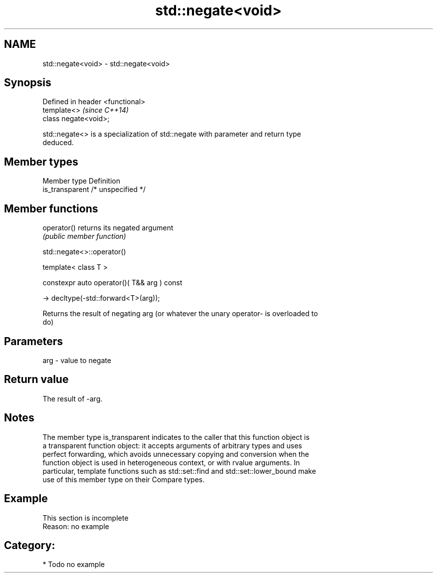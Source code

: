 .TH std::negate<void> 3 "2017.04.02" "http://cppreference.com" "C++ Standard Libary"
.SH NAME
std::negate<void> \- std::negate<void>

.SH Synopsis
   Defined in header <functional>
   template<>                      \fI(since C++14)\fP
   class negate<void>;

   std::negate<> is a specialization of std::negate with parameter and return type
   deduced.

.SH Member types

   Member type    Definition
   is_transparent /* unspecified */

.SH Member functions

   operator() returns its negated argument
              \fI(public member function)\fP

std::negate<>::operator()

   template< class T >

   constexpr auto operator()( T&& arg ) const

     -> decltype(-std::forward<T>(arg));

   Returns the result of negating arg (or whatever the unary operator- is overloaded to
   do)

.SH Parameters

   arg - value to negate

.SH Return value

   The result of -arg.

.SH Notes

   The member type is_transparent indicates to the caller that this function object is
   a transparent function object: it accepts arguments of arbitrary types and uses
   perfect forwarding, which avoids unnecessary copying and conversion when the
   function object is used in heterogeneous context, or with rvalue arguments. In
   particular, template functions such as std::set::find and std::set::lower_bound make
   use of this member type on their Compare types.

.SH Example

    This section is incomplete
    Reason: no example

.SH Category:

     * Todo no example
